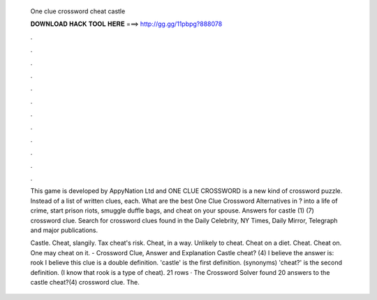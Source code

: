   One clue crossword cheat castle
  
  
  
  𝐃𝐎𝐖𝐍𝐋𝐎𝐀𝐃 𝐇𝐀𝐂𝐊 𝐓𝐎𝐎𝐋 𝐇𝐄𝐑𝐄 ===> http://gg.gg/11pbpg?888078
  
  
  
  .
  
  
  
  .
  
  
  
  .
  
  
  
  .
  
  
  
  .
  
  
  
  .
  
  
  
  .
  
  
  
  .
  
  
  
  .
  
  
  
  .
  
  
  
  .
  
  
  
  .
  
  This game is developed by AppyNation Ltd and ONE CLUE CROSSWORD is a new kind of crossword puzzle. Instead of a list of written clues, each. What are the best One Clue Crossword Alternatives in ? into a life of crime, start prison riots, smuggle duffle bags, and cheat on your spouse. Answers for castle (1) (7) crossword clue. Search for crossword clues found in the Daily Celebrity, NY Times, Daily Mirror, Telegraph and major publications.
  
  Castle. Cheat, slangily. Tax cheat's risk. Cheat, in a way. Unlikely to cheat. Cheat on a diet. Cheat. Cheat on. One may cheat on it. - Crossword Clue, Answer and Explanation Castle cheat? (4) I believe the answer is: rook I believe this clue is a double definition. 'castle' is the first definition. (synonyms) 'cheat?' is the second definition. (I know that rook is a type of cheat). 21 rows · The Crossword Solver found 20 answers to the castle cheat?(4) crossword clue. The.
